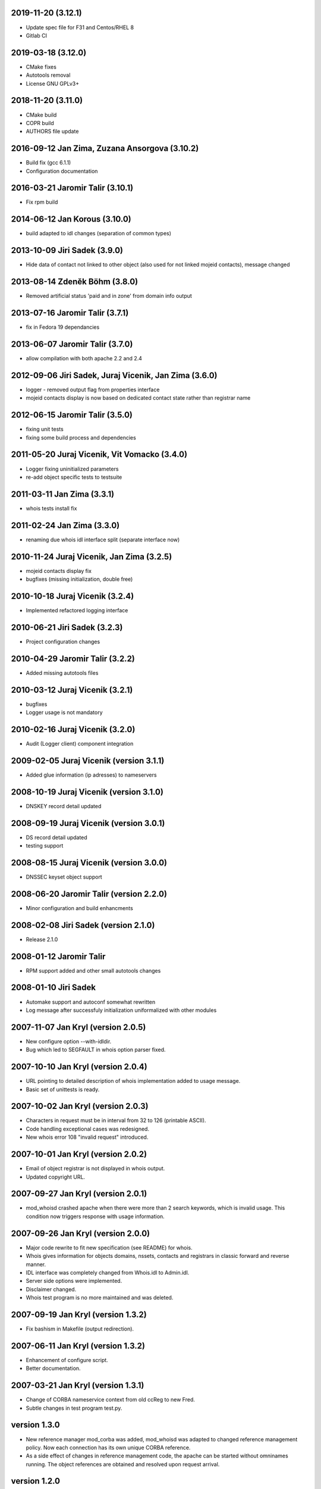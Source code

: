 2019-11-20 (3.12.1)
-------------------

* Update spec file for F31 and Centos/RHEL 8
* Gitlab CI


2019-03-18 (3.12.0)
-------------------

* CMake fixes
* Autotools removal
* License GNU GPLv3+


2018-11-20 (3.11.0)
-------------------

* CMake build
* COPR build
* AUTHORS file update


2016-09-12 Jan Zima, Zuzana Ansorgova (3.10.2)
----------------------------------------------

* Build fix (gcc 6.1.1)
* Configuration documentation


2016-03-21 Jaromir Talir (3.10.1)
---------------------------------

* Fix rpm build


2014-06-12 Jan Korous (3.10.0)
------------------------------

* build adapted to idl changes (separation of common types)


2013-10-09 Jiri Sadek (3.9.0)
-----------------------------

* Hide data of contact not linked to other object (also used for not linked mojeid contacts), message changed


2013-08-14 Zdeněk Böhm (3.8.0)
------------------------------

* Removed artificial status 'paid and in zone' from domain info output


2013-07-16 Jaromir Talir (3.7.1)
--------------------------------

* fix in Fedora 19 dependancies


2013-06-07 Jaromir Talir (3.7.0)
--------------------------------

* allow compilation with both apache 2.2 and 2.4


2012-09-06 Jiri Sadek, Juraj Vicenik, Jan Zima (3.6.0)
------------------------------------------------------

* logger - removed output flag from properties interface
* mojeid contacts display is now based on dedicated contact state rather than registrar name


2012-06-15 Jaromir Talir (3.5.0)
---------------------------------

* fixing unit tests
* fixing some build process and dependencies


2011-05-20 Juraj Vicenik, Vit Vomacko (3.4.0)
---------------------------------------------

* Logger fixing uninitialized parameters
* re-add object specific tests to testsuite


2011-03-11 Jan Zima (3.3.1)
---------------------------

* whois tests install fix


2011-02-24 Jan Zima (3.3.0)
---------------------------

* renaming due whois idl interface split (separate interface now)


2010-11-24 Juraj Vicenik, Jan Zima (3.2.5)
------------------------------------------

* mojeid contacts display fix
* bugfixes (missing initialization, double free)


2010-10-18 Juraj Vicenik (3.2.4)
--------------------------------

* Implemented refactored logging interface


2010-06-21 Jiri Sadek (3.2.3)
-----------------------------

* Project configuration changes


2010-04-29 Jaromir Talir (3.2.2)
--------------------------------

* Added missing autotools files


2010-03-12 Juraj Vicenik (3.2.1)
--------------------------------

* bugfixes
* Logger usage is not mandatory


2010-02-16 Juraj Vicenik (3.2.0)
----------------------------------------

* Audit (Logger client) component integration


2009-02-05 Juraj Vicenik (version 3.1.1)
----------------------------------------

* Added glue information (ip adresses) to nameservers


2008-10-19 Juraj Vicenik (version 3.1.0)
----------------------------------------

* DNSKEY record detail updated


2008-09-19 Juraj Vicenik (version 3.0.1)
----------------------------------------

* DS record detail updated
* testing support


2008-08-15 Juraj Vicenik (version 3.0.0)
----------------------------------------

* DNSSEC keyset object support


2008-06-20 Jaromir Talir (version 2.2.0)
----------------------------------------

* Minor configuration and build enhancments


2008-02-08 Jiri Sadek (version 2.1.0)
-------------------------------------

* Release 2.1.0


2008-01-12 Jaromir Talir
------------------------

* RPM support added and other small autotools changes


2008-01-10 Jiri Sadek
---------------------

* Automake support and autoconf somewhat rewritten
* Log message after successfuly initialization uniformalized with other modules


2007-11-07 Jan Kryl (version 2.0.5)
-----------------------------------

* New configure option --with-idldir.
* Bug which led to SEGFAULT in whois option parser fixed.


2007-10-10 Jan Kryl (version 2.0.4)
-----------------------------------

* URL pointing to detailed description of whois implementation added to usage message.
* Basic set of unittests is ready.


2007-10-02 Jan Kryl (version 2.0.3)
-----------------------------------

* Characters in request must be in interval from 32 to 126 (printable ASCII).
* Code handling exceptional cases was redesigned.
* New whois error 108 "invalid request" introduced.


2007-10-01 Jan Kryl (version 2.0.2)
-----------------------------------

* Email of object registrar is not displayed in whois output.
* Updated copyright URL.


2007-09-27 Jan Kryl (version 2.0.1)
-----------------------------------

* mod_whoisd crashed apache when there were more than 2 search keywords, which is invalid usage. This condition
  now triggers response with usage information.


2007-09-26 Jan Kryl (version 2.0.0)
-----------------------------------

* Major code rewrite to fit new specification (see README) for whois.
* Whois gives information for objects domains, nssets, contacts and registrars in classic forward and reverse manner.
* IDL interface was completely changed from Whois.idl to Admin.idl.
* Server side options were implemented.
* Disclaimer changed.
* Whois test program is no more maintained and was deleted.


2007-09-19 Jan Kryl (version 1.3.2)
-----------------------------------

* Fix bashism in Makefile (output redirection).


2007-06-11 Jan Kryl (version 1.3.2)
-----------------------------------

* Enhancement of configure script.
* Better documentation.


2007-03-21 Jan Kryl (version 1.3.1)
-----------------------------------

* Change of CORBA nameservice context from old ccReg to new Fred.
* Subtle changes in test program test.py.


version 1.3.0
-------------

* New reference manager mod_corba was added, mod_whoisd was adapted to changed reference
  management policy. Now each connection has its own unique CORBA reference.

* As a side effect of changes in reference management code, the apache can be started without
  omninames running. The object references are obtained and resolved upon request arrival.


version 1.2.0
-------------

* In IDL was added flag 'enum' which tells if it is enum domain or not. A link to web site is displayed only if this flag is false.
